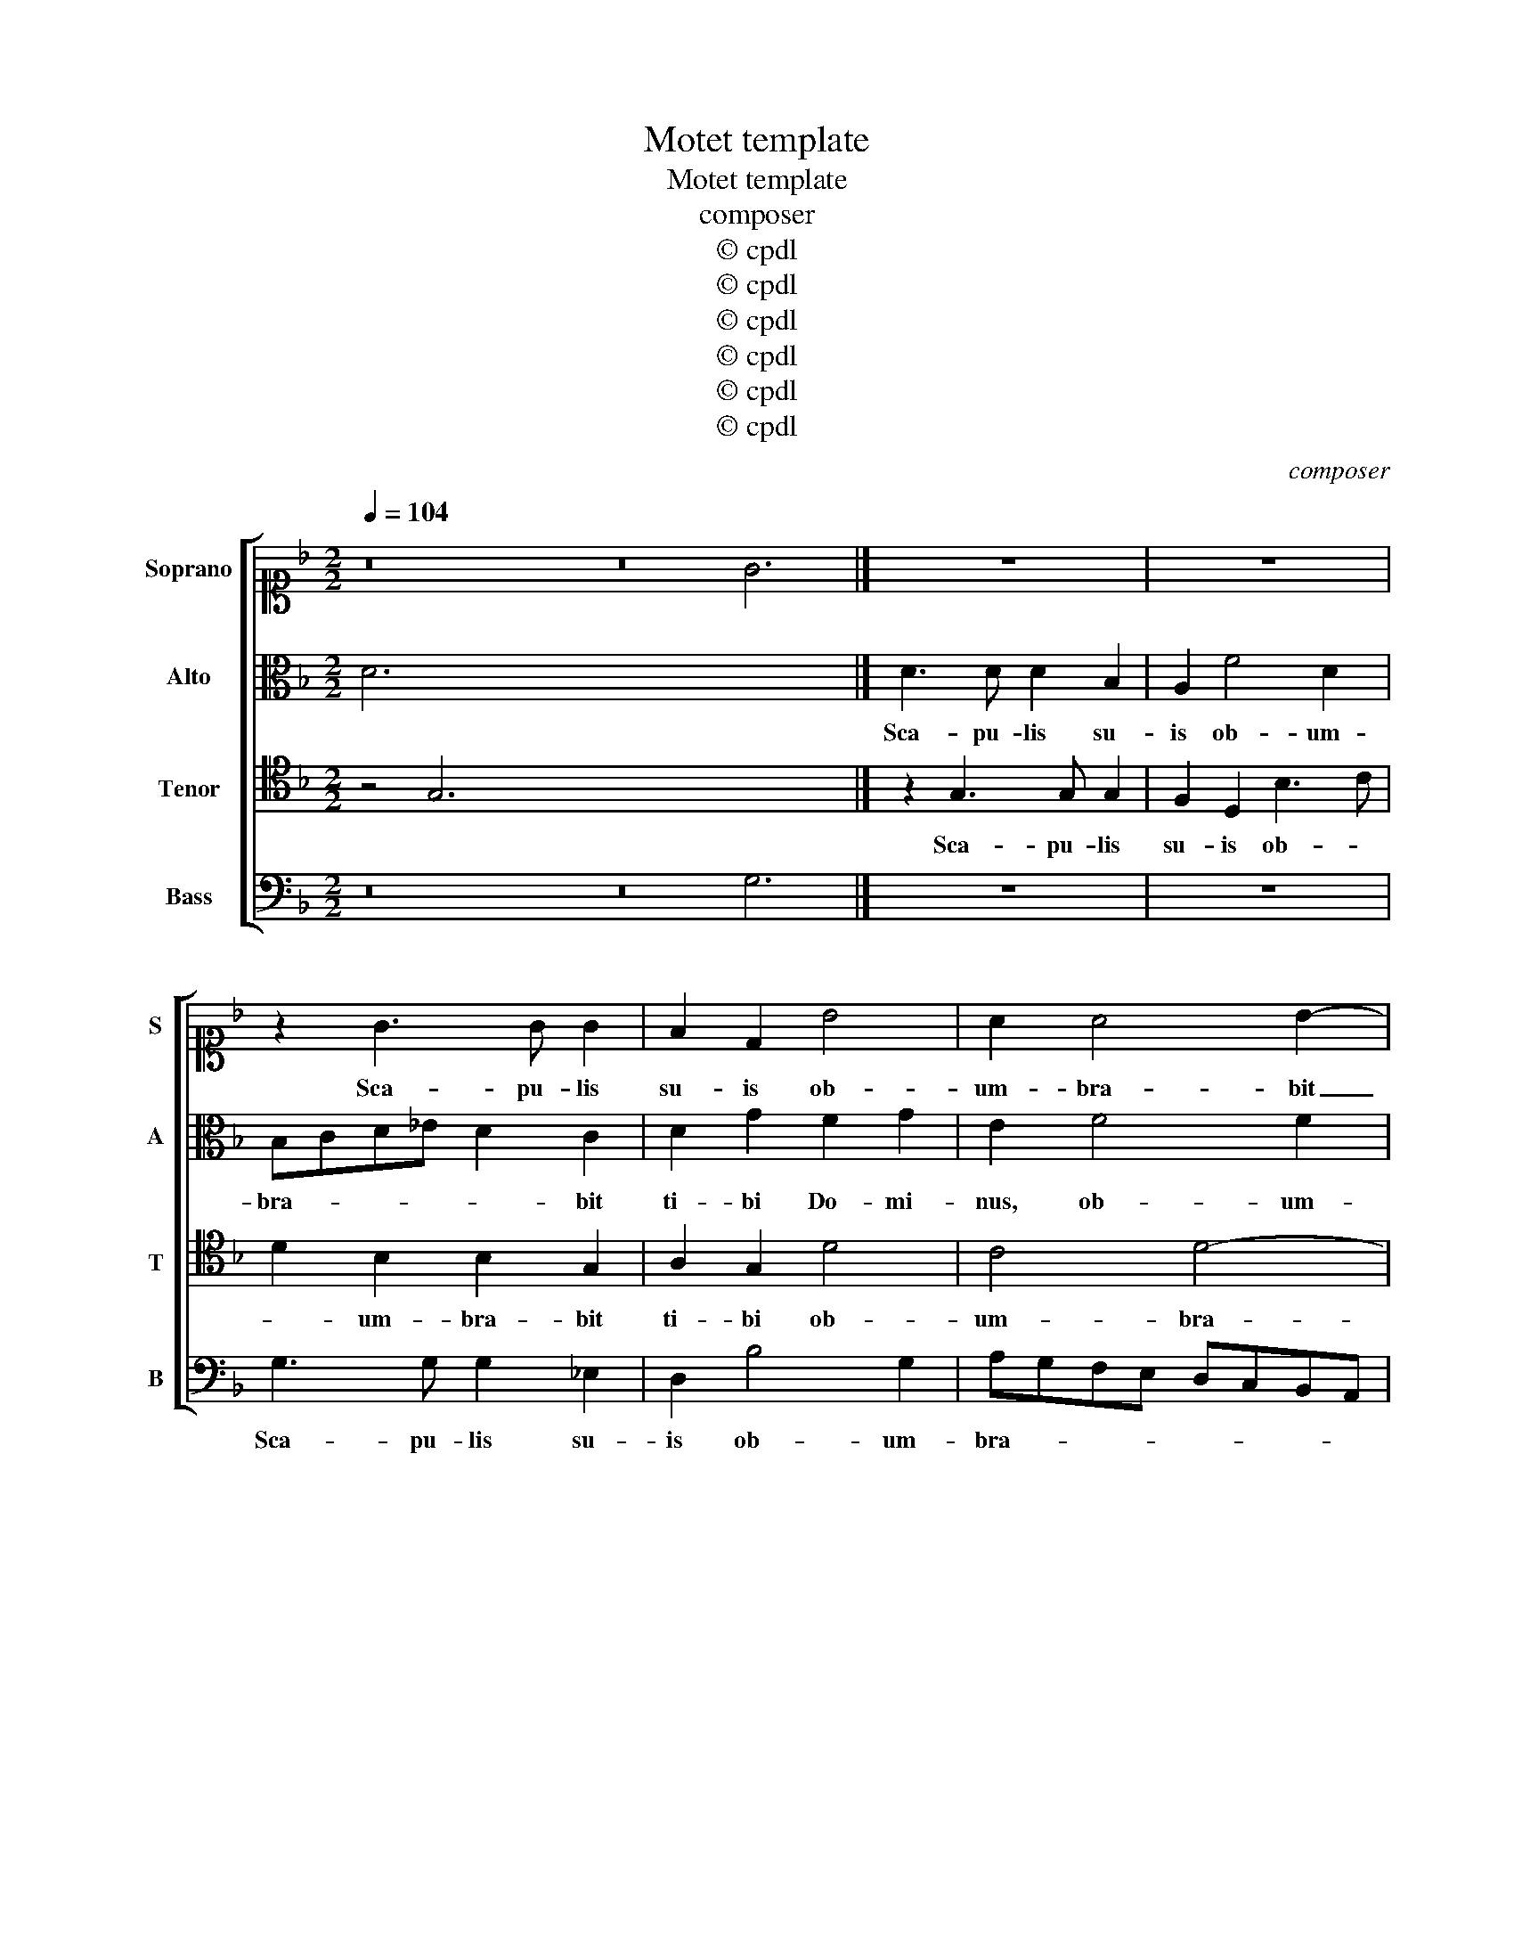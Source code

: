 X:1
T:Motet template
T:Motet template
T:composer
T:© cpdl
T:© cpdl
T:© cpdl
T:© cpdl
T:© cpdl
T:© cpdl
C:composer
Z:© cpdl
%%score [ 1 2 3 4 ]
L:1/8
Q:1/4=104
M:2/2
K:F
V:1 alto1 nm="Soprano" snm="S"
V:2 alto nm="Alto" snm="A"
V:3 tenor nm="Tenor" snm="T"
V:4 bass nm="Bass" snm="B"
V:1
 z16 z16 G6 x2 |] z8 | z8 | z2 G3 G G2 | F2 D2 B4 | A2 A4 B2- | B2 A2 G2 F2- | FG A3 G G2- | %8
w: |||Sca- pu- lis|su- is ob-|um- bra- bit|_ ti- bi Do-||
 G2 ^F2 G4- | G4 z4 | z4 z2 F2 | G2 DE FEFG | A2 F2 z2 F2- | FG F2 E2 EF | GABG A3 B | %15
w: * mi- nus,|_|et|sub pen- * * * * *|* nis e-|* * * jus spe- *||
 c3 B/A/ G4- | G2 B3 A/G/ A2 | B4 A4- | A2 G2 G2 G2 | F2 E2 D2 B2- | B2 B2 A4- | A2 G3 G ^F2 | %22
w: |* ra- * * *|bis: scu-|* to cir- cum-|da- bit te, scu-|* to cir-|* cum- da- bit|
 G2 B4 B2 | A6 G2- | GG ^F2 G4 | z8 | z8 | z4 F3 F | E2 AG FE D2- | D2 ^C2 D2 d2- | d2 c2 c4 | z8 | %32
w: te, scu- to|cir- cum-|* da- bit te,|||ve- ri-|tas e- * * * *|* * jus ve-|* ri- tas||
 z4 A3 A | G2 cB AG F2- | F2 E2 F4 | F3 F E2 AG | FE D4 ^C2 | D4 A4 | z8 | F3 F A2 dc | BA G4 ^F2 | %41
w: ve- ri-|tas e- * * * *|* * jus|ve- ri- tas e- *||jus _||ve- ri- tas e- *||
 G8 | B3 B A2 dc | BA G4 ^F2 | !fermata!G8 |] %45
w: jus|ve- ri- tas e- *||jus|
V:2
 D6 x34 |] D3 D D2 B,2 | A,2 F4 D2 | B,CD_E D2 C2 | D2 G2 F2 G2 | E2 F4 F2 | G2 F2 _E2 D2 | %7
w: |Sca- pu- lis su-|is ob- um-|bra- * * * * bit|ti- bi Do- mi-|nus, ob- um-|bra- bit ti- bi|
 C2 F2 D4- | D4 z2 B,2 | C2 DE FEDC | D2 G,2 z2 D2 | E2 FE DC B,2 | F,2 CD _EDCB, | C2 D2 z2 G,A, | %14
w: Do- mi- nus,|_ et|sub pen- * * * * *|* nis et|sub pen- * * * *|nis e- * * * * *|* jus spe- *|
 B,CDE F4 | E8 | D4 z4 | F6 F2 | E6 D2- | DD ^C2 D3 =C | B,CDE F4 | z4 z2 D2- | D2 D2 B,CDE | %23
w: |ra-|bis:|scu- to|cir- cum-|* da- bit te, _|_ _ _ _ _|scu-|* to cir- * * *|
 F2 F2 F,2 G,2 | D4 z4 | B,3 B, A,2 DC | B,A, G,4 ^F,2 | G,2 D4 C2 | C4 z4 | z8 | F3 F E2 AG | %31
w: * cum- da- bit|te,|ve- ri- tas e- *||jus ve- ri-|tas||ve- ri- tas e- *|
 FE D4 ^C2 | D2 F4 E2 | E4 z4 | C3 C A,2 D2 | C8 | z4 G,3 A, | B,2 A,2 C2 FE | DC B,4 A,2 | %39
w: |jus ve- ri-|tas|ve- ri- tas e-|jus|ve- *|* ri- tas e- *||
 B,4 F4 | z4 D3 D | B,2 _E3 D C2 | G2 G2 F2 D2 | D8 | !fermata!=B,8 |] %45
w: jus _|ve- ri-|tas e- * *|jus ve- ri- tas|e-|jus|
V:3
 z4 G,6 x30 |] z2 G,3 G, G,2 | F,2 D,2 B,3 C | D2 B,2 B,2 G,2 | A,2 G,2 D4 | C4 D4- | D4 B,4 | %7
w: |Sca- pu- lis|su- is ob- *|* um- bra- bit|ti- bi ob-|um- bra-|* bit|
 A,2 C2 B,3 A,/G,/ | A,2 A,2 G,4 | z2 B,2 C2 G,A, | B,A,B,C D2 B,2 | z2 B,3 C D2 | %12
w: ti- bi Do- * *|* mi- nus,|et sub pen- *|* * * * * nis|e- * *|
 C2 A,2 B,2 F,G, | A,G,A,B, C2 C2 | D2 G,2 D,E,F,G, | A,B, C3 B,/A,/ G,A, | B,4 C4 | D2 D4 D2 | %18
w: jus et sub pen- *|* * * * * nis|e- jus spe- * * *||* ra-|bis: scu- to|
 A,2 C3 C B,2 | A,4 z4 | D6 C2 | C2 C2 B,2 A,2 | G,4 D4- | D2 C2 C2 C2 | B,2 A,2 G,2 G,2- | %25
w: cir- cum- da- bit|te,|scu- to|cir- cum- da- bit|te, scu-|* to cir- cum-|da- bit te, ve-|
 G,2 F,2 F,4 | z8 | z2 B,4 A,2 | A,G,F,E, D,E, F,2 | E,4 D,4 | z8 | z8 | z2 D4 C2 | %33
w: * ri- tas||ve- ri-|tas _ _ _ _ _ _|e- jus|||ve- ri-|
 CB,A,G, F,G, A,2 | G,4 F,2 B,2- | B,2 A,2 A,G,F,E, | D,E, F,2 E,4 | D,4 z4 | z4 _E4 | %39
w: tas _ _ _ _ _ _|e- jus ve-|* ri- tas _ _ _|_ _ _ e-|jus|ve-|
 D2 D3 C B,A, | G,A, B,2 A,4 | G,4 z2 _E2- | E2 D2 DCB,A, | G,A, B,2 A,4 | !fermata!G,8 |] %45
w: ri- tas _ _ _|_ _ _ e-|jus ve-|* ri- tas _ _ _|_ _ _ e-|jus|
V:4
 z16 z16 G,6 x2 |] z8 | z8 | G,3 G, G,2 _E,2 | D,2 B,4 G,2 | A,G,F,E, D,C,B,,A,, | %6
w: |||Sca- pu- lis su-|is ob- um-|bra- * * * * * * *|
 G,,2 D,2 _E,2 B,,2 | F,3 F, G,3 F,/_E,/ | D,4 z4 | z2 G,2 A,2 B,A, | G,F, _E,2 B,,4 | z8 | %12
w: * bit ti- bi|Do- mi- nus, _ _|_|et sub pen- *|* * * nis||
 z2 F,2 G,2 A,G, | F,E, D,2 A,,2 C,2 | G,,4 z4 | z2 A,,B,, C,D,E,F, | G,4 F,4 | B,,4 z4 | z8 | %19
w: et sub pen- *|* * * nis e-|jus|spe- * * * * *|* ra-|bis:||
 z4 z2 G,2- | G,2 G,2 D,2 F,2- | F,F, _E,2 D,4 | z2 G,4 G,2 | D,2 F,3 F, _E,2 | D,4 z2 _E,2- | %25
w: scu-|* to cir- cum-|* da- bit te,|scu- to|cir- cum- da- bit|te, ve-|
 E,2 D,2 D,C,B,,A,, | G,,A,, B,,2 A,,4 | G,,4 z4 | z8 | z4 z2 B,2- | B,2 A,2 A,G,F,E, | %31
w: * ri- tas _ _ _|_ _ _ e-|jus||ve-|* ri- tas _ _ _|
 D,E, F,2 E,4 | D,3 C,/B,,/ A,,4 | z8 | C,3 C, D,2 B,,2 | F,4 z4 | z4 z2 G,2- | G,2 F,2 F,E,D,C, | %38
w: _ _ _ e-|jus _ _ _||ve- ri- tas e-|jus|ve-|* ri- tas _ _ _|
 B,,C, D,2 C,4 | B,,4 z4 | z4 D,3 D, | _E,2 C,3 =B,, C,2 | G,,4 z2 G,,2 | G,,2 G,,2 D,4 | %44
w: _ _ _ e-||ve- ri-|tas e- * *|jus ve-|ri- tas e-|
 !fermata!G,,8 |] %45
w: jus|

